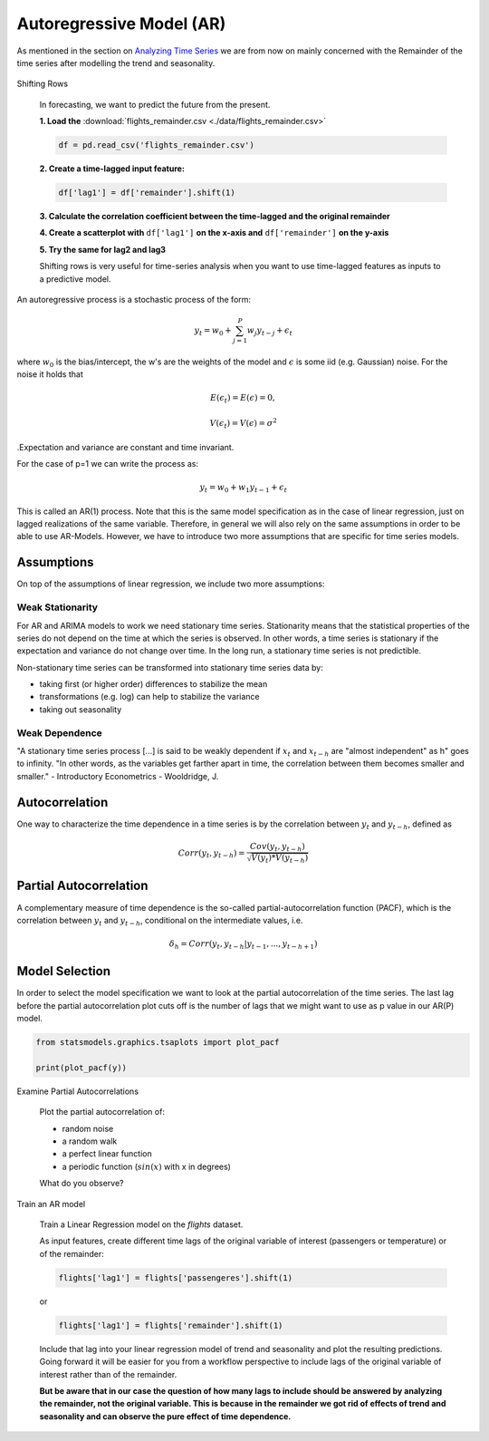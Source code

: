 Autoregressive Model (AR)
=========================

As mentioned in the section on `Analyzing Time Series <http://krspiced.pythonanywhere.com/chapters/project_temperature/analyzing_time_series/README.html>`__
we are from now on mainly concerned with the Remainder of the time series after modelling the trend and seasonality.

.. figure:: ./images/remainder.png

.. container:: banner warmup

   Shifting Rows

.. highlights::

   In forecasting, we want to predict the future from the present.

   **1. Load the** :download:`flights_remainder.csv <./data/flights_remainder.csv>`

   .. code:: python3

      df = pd.read_csv('flights_remainder.csv')

   **2. Create a time-lagged input feature:**

   .. code:: python3

      df['lag1'] = df['remainder'].shift(1)

   **3. Calculate the correlation coefficient between the time-lagged and the original remainder**

   **4. Create a scatterplot with** ``df['lag1']`` **on the x-axis and** ``df['remainder']`` **on the y-axis**

   **5. Try the same for lag2 and lag3**

   Shifting rows is very useful for time-series analysis when you want to use
   time-lagged features as inputs to a predictive model.


An autoregressive process is a stochastic process of the form:

.. math::

  y_t = w_0 + \sum_{j=1}^{P}w_{j}y_{t-j} + \epsilon_t

where :math:`w_0` is the bias/intercept, the w's are the weights of the model and :math:`\epsilon` is
some iid (e.g. Gaussian) noise. For the noise it holds that

.. math::

  E(\epsilon_t) = E(\epsilon) = 0,

  V(\epsilon_t) = V(\epsilon) = \sigma^2

.Expectation and variance are constant and time invariant.


For the case of p=1 we can write the process as:

.. math::

  y_t = w_0 + w_1y_{t-1} + \epsilon_t

This is called an AR(1) process. Note that this is the same model specification
as in the case of linear regression, just on lagged realizations of the
same variable. Therefore, in general we will also rely on the same assumptions
in order to be able to use AR-Models. However, we have to introduce two more
assumptions that are specific for time series models.


Assumptions
-----------

On top of the assumptions of linear regression, we include two more assumptions:

Weak Stationarity
~~~~~~~~~~~~~~~~~

For AR and ARIMA models to work we need stationary time series.
Stationarity means that the statistical properties of the series do not depend on the
time at which the series is observed. In other words, a time series is
stationary if the expectation and variance do not change over time.
In the long run, a stationary time series is not predictible.

Non-stationary time series can be transformed into stationary time series data by:

- taking first (or higher order) differences to stabilize the mean
- transformations (e.g. log) can help to stabilize the variance
- taking out seasonality

Weak Dependence
~~~~~~~~~~~~~~~

"A stationary time series process [...] is said to be weakly dependent if
:math:`x_t` and :math:`x_{t-h}` are "almost independent" as h" goes to infinity.
"In other words, as the variables get farther apart in time, the correlation
between them becomes smaller and smaller." -
Introductory Econometrics - Wooldridge, J.

Autocorrelation
---------------

One way to characterize the time dependence in a time series is by the
correlation between :math:`y_t` and :math:`y_{t-h}`, defined as

.. math::

   Corr(y_t, y_{t-h}) = \frac{Cov(y_t, y_{t-h})}{\sqrt{V(y_t)*V(y_{t-h})}}


Partial Autocorrelation
-----------------------
A complementary measure of time dependence is the so-called partial-autocorrelation
function (PACF), which is the correlation between :math:`y_t` and :math:`y_{t-h}`, conditional
on the intermediate values, i.e.

.. math::

   \delta_h = Corr(y_t, y_{t-h}|y_{t-1}, ..., y_{t-h+1})


Model Selection
---------------

In order to select the model specification we want to look at the partial
autocorrelation of the time series. The last lag before the partial autocorrelation
plot cuts off is the number of lags that we might want to use as p value in
our AR(P) model.

.. code:: python3

   from statsmodels.graphics.tsaplots import plot_pacf

   print(plot_pacf(y))

.. figure:: pacf_plot.png

.. container:: banner challenge1

   Examine Partial Autocorrelations

.. highlights::

   Plot the partial autocorrelation of:

   -  random noise
   -  a random walk
   -  a perfect linear function
   -  a periodic function (:math:`sin(x)` with x in degrees)

   What do you observe?

.. _ar_model:

.. container:: banner milestone

   Train an AR model

.. highlights::

   Train a Linear Regression model on the `flights` dataset.

   As input features, create different time lags of the original variable of interest (passengers or temperature) or of the remainder:

   .. code::

      flights['lag1'] = flights['passengeres'].shift(1)

   or

   .. code::

      flights['lag1'] = flights['remainder'].shift(1)

   Include that lag into your linear regression model of trend and seasonality and plot the resulting
   predictions. Going forward it will be easier for you from a workflow perspective to include lags of the original variable of interest
   rather than of the remainder.

   **But be aware that in our case the question of how many lags to include should be answered by
   analyzing the remainder, not the original variable. This is because in the remainder we got rid of effects of trend and seasonality
   and can observe the pure effect of time dependence.**
